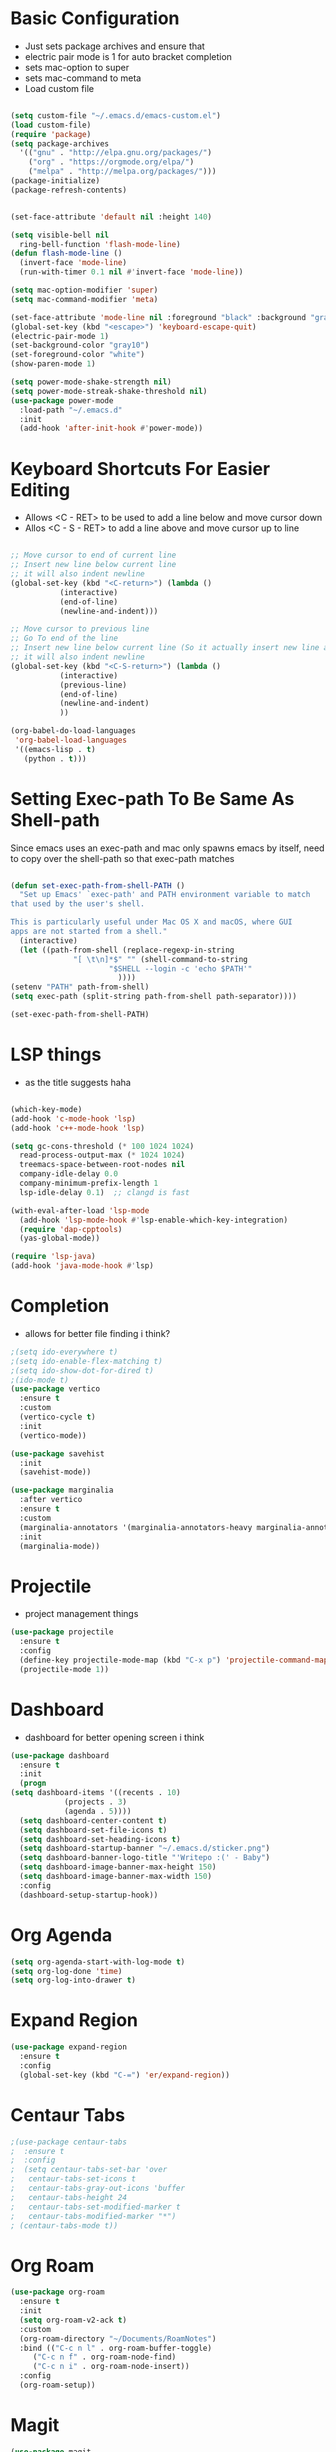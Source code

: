 * Basic Configuration
  - Just sets package archives and ensure that
  - electric pair mode is 1 for auto bracket completion
  - sets mac-option to super
  - sets mac-command to meta
  - Load custom file
  #+begin_src emacs-lisp :tangle ./init.el

    (setq custom-file "~/.emacs.d/emacs-custom.el")
    (load custom-file)
    (require 'package)
    (setq package-archives
	  '(("gnu" . "http://elpa.gnu.org/packages/")
	    ("org" . "https://orgmode.org/elpa/")
	    ("melpa" . "http://melpa.org/packages/")))
    (package-initialize)
    (package-refresh-contents)


    (set-face-attribute 'default nil :height 140)

    (setq visible-bell nil
	  ring-bell-function 'flash-mode-line)
    (defun flash-mode-line ()
      (invert-face 'mode-line)
      (run-with-timer 0.1 nil #'invert-face 'mode-line))

    (setq mac-option-modifier 'super)
    (setq mac-command-modifier 'meta)

    (set-face-attribute 'mode-line nil :foreground "black" :background "gray90")
    (global-set-key (kbd "<escape>") 'keyboard-escape-quit)
    (electric-pair-mode 1)
    (set-background-color "gray10")
    (set-foreground-color "white")
    (show-paren-mode 1)

    (setq power-mode-shake-strength nil)
    (setq power-mode-streak-shake-threshold nil)
    (use-package power-mode
      :load-path "~/.emacs.d"
      :init
      (add-hook 'after-init-hook #'power-mode))
  #+end_src
* Keyboard Shortcuts For Easier Editing
  - Allows <C - RET> to be used to add a line below and move cursor down
  - Allos <C - S - RET> to add a line above and move cursor up to line
  #+begin_src emacs-lisp :tangle ./init.el

    ;; Move cursor to end of current line
    ;; Insert new line below current line
    ;; it will also indent newline
    (global-set-key (kbd "<C-return>") (lambda ()
		       (interactive)
		       (end-of-line)
		       (newline-and-indent)))

    ;; Move cursor to previous line
    ;; Go To end of the line
    ;; Insert new line below current line (So it actually insert new line above with indentation)
    ;; it will also indent newline
    (global-set-key (kbd "<C-S-return>") (lambda ()
			   (interactive)
			   (previous-line)
			   (end-of-line)
			   (newline-and-indent)
			   ))

    (org-babel-do-load-languages
     'org-babel-load-languages
     '((emacs-lisp . t)
       (python . t)))

  #+end_src
* Setting Exec-path To Be Same As Shell-path
  Since emacs uses an exec-path and mac only spawns emacs by itself,
  need to copy over the shell-path so that exec-path matches
  #+begin_src emacs-lisp :tangle ./init.el

    (defun set-exec-path-from-shell-PATH ()
      "Set up Emacs' `exec-path' and PATH environment variable to match
    that used by the user's shell.

    This is particularly useful under Mac OS X and macOS, where GUI
    apps are not started from a shell."
      (interactive)
      (let ((path-from-shell (replace-regexp-in-string
			      "[ \t\n]*$" "" (shell-command-to-string
					      "$SHELL --login -c 'echo $PATH'"
							))))
	(setenv "PATH" path-from-shell)
	(setq exec-path (split-string path-from-shell path-separator))))

    (set-exec-path-from-shell-PATH)
  #+end_src
  
* LSP things
  - as the title suggests haha
  #+begin_src emacs-lisp :tangle ./init.el

    (which-key-mode)
    (add-hook 'c-mode-hook 'lsp)
    (add-hook 'c++-mode-hook 'lsp)

    (setq gc-cons-threshold (* 100 1024 1024)
	  read-process-output-max (* 1024 1024)
	  treemacs-space-between-root-nodes nil
	  company-idle-delay 0.0
	  company-minimum-prefix-length 1
	  lsp-idle-delay 0.1)  ;; clangd is fast

    (with-eval-after-load 'lsp-mode
      (add-hook 'lsp-mode-hook #'lsp-enable-which-key-integration)
      (require 'dap-cpptools)
      (yas-global-mode))

    (require 'lsp-java)
    (add-hook 'java-mode-hook #'lsp)
  #+end_src
* Completion
  - allows for better file finding i think?
  #+begin_src emacs-lisp :tangle ./init.el
    ;(setq ido-everywhere t)
    ;(setq ido-enable-flex-matching t)
    ;(setq ido-show-dot-for-dired t)
    ;(ido-mode t)
    (use-package vertico
      :ensure t
      :custom
      (vertico-cycle t)
      :init
      (vertico-mode))

    (use-package savehist
      :init
      (savehist-mode))

    (use-package marginalia
      :after vertico
      :ensure t
      :custom
      (marginalia-annotators '(marginalia-annotators-heavy marginalia-annotators-light nil))
      :init
      (marginalia-mode))

  #+end_src

* Projectile
  - project management things
  #+begin_src emacs-lisp :tangle ./init.el
    (use-package projectile
      :ensure t
      :config
      (define-key projectile-mode-map (kbd "C-x p") 'projectile-command-map)
      (projectile-mode 1))
  #+end_src

* Dashboard
  - dashboard for better opening screen i think
  #+begin_src emacs-lisp :tangle ./init.el
    (use-package dashboard
      :ensure t
      :init
      (progn
	(setq dashboard-items '((recents . 10)
				(projects . 3)
				(agenda . 5))))
      (setq dashboard-center-content t)
      (setq dashboard-set-file-icons t)
      (setq dashboard-set-heading-icons t)
      (setq dashboard-startup-banner "~/.emacs.d/sticker.png")
      (setq dashboard-banner-logo-title "'Writepo :(' - Baby")
      (setq dashboard-image-banner-max-height 150)
      (setq dashboard-image-banner-max-width 150)
      :config
      (dashboard-setup-startup-hook))
  #+end_src

* Org Agenda
  #+begin_src emacs-lisp :tangle ./init.el
    (setq org-agenda-start-with-log-mode t)
    (setq org-log-done 'time)
    (setq org-log-into-drawer t)
  #+end_src

* Expand Region
  #+begin_src emacs-lisp :tangle ./init.el
    (use-package expand-region
      :ensure t
      :config
      (global-set-key (kbd "C-=") 'er/expand-region))
  #+end_src

* Centaur Tabs
  #+begin_src emacs-lisp :tangle ./init.el
    ;(use-package centaur-tabs
    ;  :ensure t
    ;  :config
    ;  (setq centaur-tabs-set-bar 'over
    ;	centaur-tabs-set-icons t
    ;	centaur-tabs-gray-out-icons 'buffer
    ;	centaur-tabs-height 24
    ;	centaur-tabs-set-modified-marker t
    ;	centaur-tabs-modified-marker "*")
    ; (centaur-tabs-mode t))
  #+end_src

* Org Roam
  #+begin_src emacs-lisp :tangle ./init.el
    (use-package org-roam
      :ensure t
      :init
      (setq org-roam-v2-ack t)
      :custom
      (org-roam-directory "~/Documents/RoamNotes")
      :bind (("C-c n l" . org-roam-buffer-toggle)
	     ("C-c n f" . org-roam-node-find)
	     ("C-c n i" . org-roam-node-insert))
      :config
      (org-roam-setup))

  #+end_src

* Magit
  #+begin_src emacs-lisp :tangle ./init.el
    (use-package magit
      :ensure t)
  #+end_src


* Evil
  #+begin_src emacs-lisp :tangle ./init.el
    (defun brian/evil-hook()
      (dolist (mode '(custom-mode
		      eshell-mode
		      git-rebase-mode
		      erc-mode
		      circe-server-mode
		      circe-chat-mode
		      circe-query-mode
		      sauron-mode
		      term-mode))
	(add-to-list 'evil-emacs-state-modes mode)))

    ;; Enable Evil
    (use-package evil
      :init
      (setq evil-want-integration t)
      (setq evil-want-keybinding nil)
      (setq evil-want-C-u-scroll t)
      (setq evil-want-C-i-jump nil)
      :hook (evil-mode . brian/evil-hook)
      :config
      (evil-mode 1)
      (define-key evil-insert-state-map (kbd "C-g") 'evil-normal-state)
      (define-key evil-insert-state-map (kbd "C-h") 'evil-delete-backward-char-and-join)

      ;; Use visual line motions even outside of visual-line-mode buffers
      (evil-global-set-key 'motion "j" 'evil-next-visual-line)
      (evil-global-set-key 'motion "k" 'evil-previous-visual-line)

      (evil-set-initial-state 'messages-buffer-mode 'normal)
      (evil-set-initial-state 'dashboard-mode 'normal))

    (use-package evil-collection
      :after evil
      :config
      (evil-collection-init))

    (use-package evil-tabs
      :config
      (global-evil-tabs-mode t))
  #+end_src


